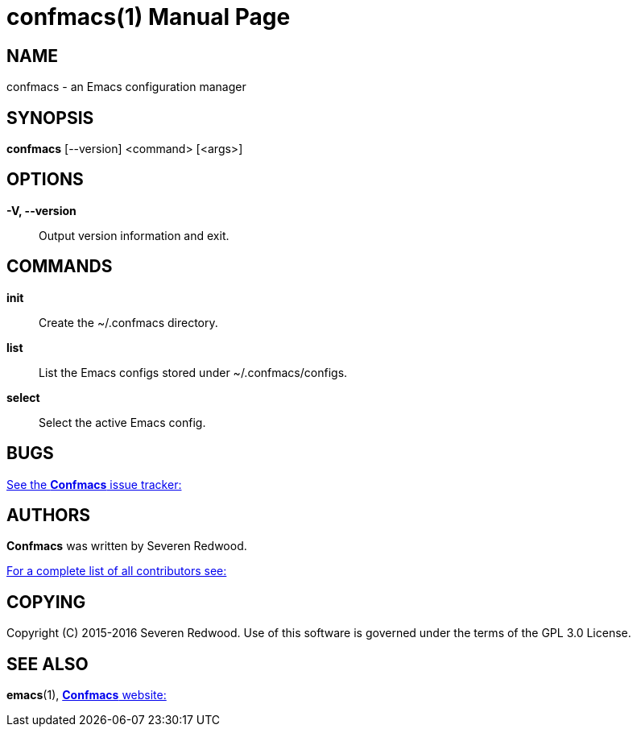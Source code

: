 = confmacs(1)
:doctype: manpage
:man manual: Confmacs Manual
:man source: Confmacs 0.2.0
:page-layout: base

== NAME

confmacs - an Emacs configuration manager

== SYNOPSIS

*confmacs* [--version] <command> [<args>]

== OPTIONS

*-V, --version*::
  Output version information and exit.

== COMMANDS

*init*::
  Create the  ~/.confmacs directory.

*list*::
  List the Emacs configs stored under ~/.confmacs/configs.

*select*::
  Select the active Emacs config.

== BUGS

link:https://github.com/SShrike/confmacs/issues[See the *Confmacs* issue tracker:]

== AUTHORS

*Confmacs* was written by Severen Redwood.

link:https://github.com/SShrike/confmacs/contributors[For a complete list of all contributors see:]

== COPYING

Copyright \(C) 2015-2016 Severen Redwood. Use of this software is governed
under the terms of the GPL 3.0 License.

== SEE ALSO

*emacs*(1), link:https://shrike.me/confmacs[*Confmacs* website:]
